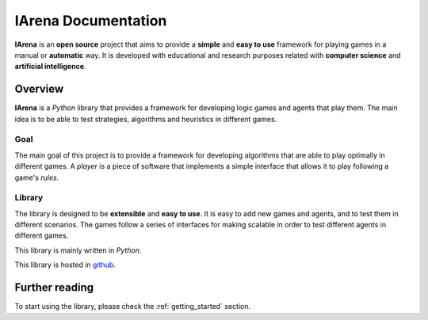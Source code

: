 
####################
IArena Documentation
####################

.. figure:: /resources/images/logo.webp
    :scale: 40%


**IArena** is an **open source** project that aims to provide a **simple** and **easy to use** framework for playing games in a manual or **automatic** way.
It is developed with educational and research purposes related with **computer science** and **artificial intelligence**.

========
Overview
========

**IArena** is a *Python* library that provides a framework for developing logic games and agents that play them.
The main idea is to be able to test strategies, algorithms and heuristics in different games.

----
Goal
----

The main goal of this project is to provide a framework for developing algorithms that are able to play optimally in different games.
A *player* is a piece of software that implements a simple interface that allows it to play following a game's *rules*.

-------
Library
-------

The library is designed to be **extensible** and **easy to use**.
It is easy to add new games and agents, and to test them in different scenarios.
The games follow a series of interfaces for making scalable in order to test different agents in different games.

This library is mainly written in *Python*.

This library is hosted in `github <https://github.com/jparisu/IArena>`_.

===============
Further reading
===============

To start using the library, please check the :ref:`getting_started` section.
